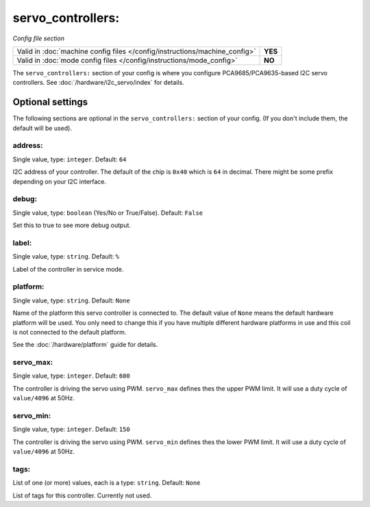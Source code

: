 servo_controllers:
==================

*Config file section*

+----------------------------------------------------------------------------+---------+
| Valid in :doc:`machine config files </config/instructions/machine_config>` | **YES** |
+----------------------------------------------------------------------------+---------+
| Valid in :doc:`mode config files </config/instructions/mode_config>`       | **NO**  |
+----------------------------------------------------------------------------+---------+

.. overview

The ``servo_controllers:`` section of your config is where you configure
PCA9685/PCA9635-based I2C servo controllers.
See :doc:`/hardware/i2c_servo/index` for details.


Optional settings
-----------------

The following sections are optional in the ``servo_controllers:`` section of your config. (If you don't include them, the default will be used).

address:
~~~~~~~~
Single value, type: ``integer``. Default: ``64``

I2C address of your controller. The default of the chip is ``0x40`` which is
``64`` in decimal. There might be some prefix depending on your I2C interface.

debug:
~~~~~~
Single value, type: ``boolean`` (Yes/No or True/False). Default: ``False``

Set this to true to see more debug output.

label:
~~~~~~
Single value, type: ``string``. Default: ``%``

Label of the controller in service mode.

platform:
~~~~~~~~~
Single value, type: ``string``. Default: ``None``

Name of the platform this servo controller is connected to. The default value of ``None`` means the
default hardware platform will be used. You only need to change this if you have
multiple different hardware platforms in use and this coil is not connected
to the default platform.

See the :doc:`/hardware/platform` guide for details.

servo_max:
~~~~~~~~~~
Single value, type: ``integer``. Default: ``600``

The controller is driving the servo using PWM. ``servo_max`` defines thes the
upper PWM limit. It will use a duty cycle of ``value/4096`` at 50Hz.

servo_min:
~~~~~~~~~~
Single value, type: ``integer``. Default: ``150``

The controller is driving the servo using PWM. ``servo_min`` defines thes the
lower PWM limit. It will use a duty cycle of ``value/4096`` at 50Hz.


tags:
~~~~~
List of one (or more) values, each is a type: ``string``. Default: ``None``

List of tags for this controller. Currently not used.
